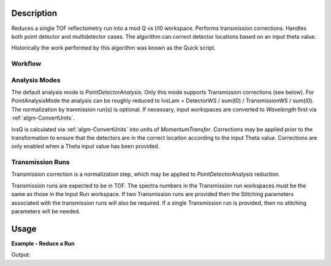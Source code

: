 .. algorithm::

.. summary::

.. alias::

.. properties::

Description
-----------

Reduces a single TOF reflectometry run into a mod Q vs I/I0 workspace.
Performs transmission corrections. Handles both point detector and
multidetector cases. The algorithm can correct detector locations based
on an input theta value.

Historically the work performed by this algorithm was known as the Quick
script.

Workflow
########

.. diagram:: ReflectometryReductionOne

Analysis Modes
##############

The default analysis mode is *PointDetectorAnalysis*. Only this mode
supports Transmission corrections (see below). For PointAnalysisMode the
analysis can be roughly reduced to IvsLam = DetectorWS / sum(I0) /
TransmissionWS / sum(I0). The normalization by tranmission run(s) is
optional. If necessary, input workspaces are converted to *Wavelength*
first via :ref:`algm-ConvertUnits`.

IvsQ is calculated via :ref:`algm-ConvertUnits` into units of
*MomentumTransfer*. Corrections may be applied prior to the
transformation to ensure that the detectors are in the correct location
according to the input Theta value. Corrections are only enabled when a
Theta input value has been provided.

Transmission Runs
#################

Transmission correction is a normalization step, which may be applied to
*PointDetectorAnalysis* reduction.

Transmission runs are expected to be in TOF. The spectra numbers in the
Transmission run workspaces must be the same as those in the Input Run
workspace. If two Transmission runs are provided then the Stitching
parameters associated with the transmission runs will also be required.
If a single Transmission run is provided, then no stitching parameters
will be needed.

Usage
-----

**Example - Reduce a Run**

.. testcode:: ExReflRedOneSimple

   run = Load(Filename='INTER00013460.nxs')
   # Basic reduction with no transmission run
   IvsQ, IvsLam, thetaOut = ReflectometryReductionOne(InputWorkspace=run, ThetaIn=0.7, I0MonitorIndex=2, ProcessingInstructions='3:4', 
   WavelengthMin=1.0, WavelengthMax=17.0, 
   MonitorBackgroundWavelengthMin=15.0, MonitorBackgroundWavelengthMax=17.0, 
   MonitorIntegrationWavelengthMin=4.0, MonitorIntegrationWavelengthMax=10.0 )

   print "The first four IvsLam Y values are: [", str(IvsLam.readY(0)[0]),",", str(IvsLam.readY(0)[1]),",", str(IvsLam.readY(0)[2]),",", str(IvsLam.readY(0)[3]),"]"
   print "The first four IvsQ Y values are: [", str(IvsQ.readY(0)[0]),",", str(IvsQ.readY(0)[1]),",", str(IvsQ.readY(0)[2]),",", str(IvsQ.readY(0)[3]),"]"
   print "Theta out is the same as theta in:",thetaOut


Output:

.. testoutput:: ExReflRedOneSimple

   The first four IvsLam Y values are: [ 0.0 , 0.0 , 0.0 , 1.19084981351e-06 ]
   The first four IvsQ Y values are: [ 3.26638386884e-05 , 5.41802219385e-05 , 4.89364938612e-05 , 5.50890537024e-05 ]
   Theta out is the same as theta in: 0.7


.. categories::

